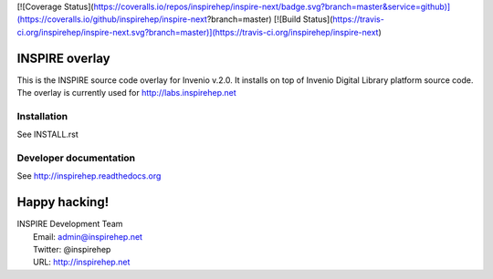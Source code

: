 [![Coverage Status](https://coveralls.io/repos/inspirehep/inspire-next/badge.svg?branch=master&service=github)](https://coveralls.io/github/inspirehep/inspire-next?branch=master) [![Build Status](https://travis-ci.org/inspirehep/inspire-next.svg?branch=master)](https://travis-ci.org/inspirehep/inspire-next)

===============
INSPIRE overlay
===============

This is the INSPIRE source code overlay for Invenio v.2.0. It installs on top of
Invenio Digital Library platform source code. The overlay is currently used for `<http://labs.inspirehep.net>`_


Installation
============
See INSTALL.rst

Developer documentation
=======================
See http://inspirehep.readthedocs.org


==============
Happy hacking!
==============

| INSPIRE Development Team
|   Email: admin@inspirehep.net
|   Twitter: @inspirehep
|   URL: http://inspirehep.net

